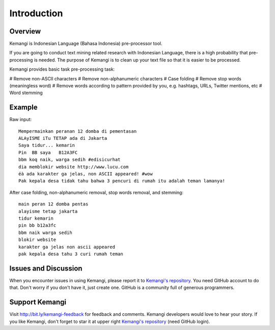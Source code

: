 Introduction
============

Overview
--------

Kemangi is Indonesian Language (Bahasa Indonesia) pre-processor tool.

If you are going to conduct text mining related research with Indonesian Language, there is a high probability that pre-processing is needed.
The purpose of Kemangi is to clean up your text file so that it is easier to be processed.

Kemangi provides basic task pre-processing task:

# Remove non-ASCII characters
# Remove non-alphanumeric characters
# Case folding
# Remove stop words (meaningless word)
# Remove words according to pattern provided by you, e.g. hashtags, URLs, Twitter mentions, etc
# Word stemming

Example
-------

Raw input::

  Mempermainkan peranan 12 domba di pementasan
  ALAyISME iTu TETAP ada di Jakarta
  Saya tidur... kemarin
  Pin  BB saya   B12A3FC
  bbm koq naik, warga sedih #edisicurhat
  dia memblokir website http://www.lucu.com
  éà ada karakter ga jelas, non ASCII appeared! #wow
  Pak kepala desa tidak tahu bahwa 3 pencuri di rumah itu adalah teman lamanya!

After case folding, non-alphanumeric removal, stop words removal, and stemming::

  main peran 12 domba pentas
  alayisme tetap jakarta
  tidur kemarin
  pin bb b12a3fc
  bbm naik warga sedih
  blokir website
  karakter ga jelas non ascii appeared
  pak kepala desa tahu 3 curi rumah teman

Issues and Discussion
---------------------
When you encounter issues in using Kemangi, please report it to `Kemangi's repository <https://github.com/gyosh/kemangi/issues>`_.
You need GitHub account to do that. Don't worry if you don't have it, just create one. GitHub is a community full of generous programmers.

Support Kemangi
---------------
Visit http://bit.ly/kemangi-feedback for feedback and comments. Kemangi developers would love to hear your story.
If you like Kemangi, don't forget to star it at upper right `Kemangi's repository <https://github.com/gyosh/kemangi/issues>`_ (need GitHub login).
